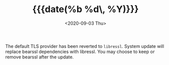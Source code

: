 #+TITLE: {{{date(%b %d\, %Y)}}}
#+DATE: <2020-09-03 Thu>

The default TLS provider has been reverted to =libressl=. System update will
replace bearssl dependencies with libressl. You may choose to keep or remove
bearssl after the update.
